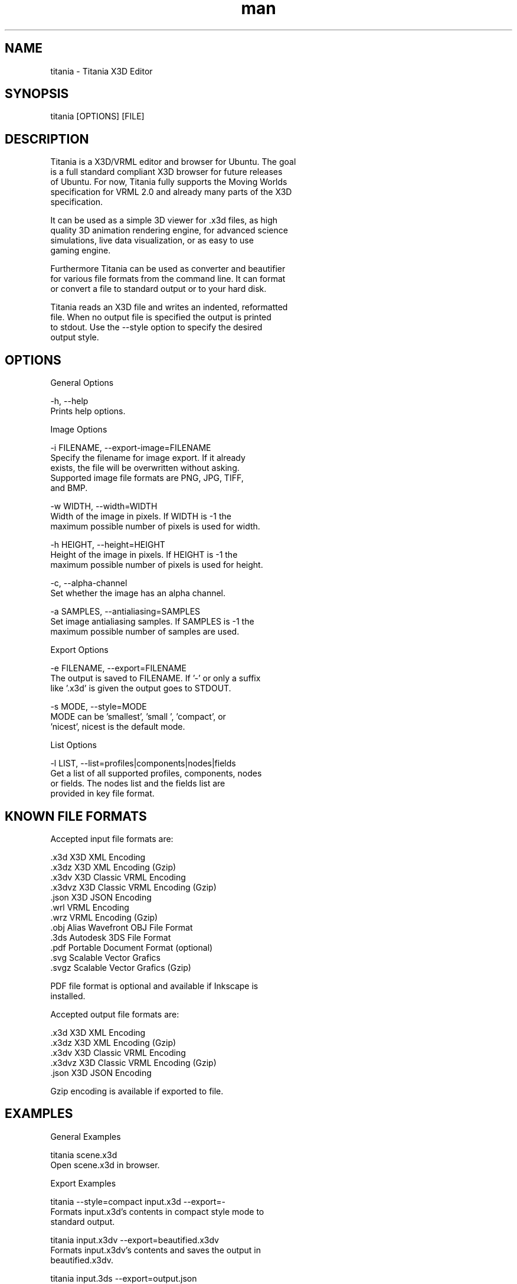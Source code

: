 ." Manpage for titania.
." Contact holger.seelig@yahoo.de to correct errors or typos.
.TH man 1 "31 January 2017" "Version 2.0.1" "x3dtidy man page"
.SH NAME

        titania - Titania X3D Editor

.SH SYNOPSIS

        titania [OPTIONS] [FILE]

.SH DESCRIPTION

        Titania is a X3D/VRML editor and browser for Ubuntu. The goal
        is a full standard compliant X3D browser for future releases
        of Ubuntu. For now, Titania fully supports the Moving Worlds
        specification for VRML 2.0 and already many parts of the X3D
        specification.

        It can be used as a simple 3D viewer for .x3d files, as high
        quality 3D animation rendering engine, for advanced science
        simulations, live data visualization, or as easy to use
        gaming engine.

        Furthermore Titania can be used as converter and beautifier
        for various file formats from the command line. It can format
        or convert a file to standard output or to your hard disk.

        Titania reads an X3D file and writes an indented, reformatted
        file. When no output file is specified the output is printed
        to stdout. Use the --style option to specify the desired
        output style.

.SH OPTIONS

General Options

        -h, --help
               Prints help options.

Image Options

        -i FILENAME, --export-image=FILENAME
               Specify the filename for image export.  If it already
               exists, the file will be overwritten without asking.
               Supported image file formats are PNG, JPG, TIFF,
               and BMP.

        -w WIDTH, --width=WIDTH
               Width of the image in pixels. If WIDTH is -1 the
               maximum possible number of pixels is used for width.

        -h HEIGHT, --height=HEIGHT
               Height of the image in pixels. If HEIGHT is -1 the
               maximum possible number of pixels is used for height.

        -c, --alpha-channel
               Set whether the image has an alpha channel.

        -a SAMPLES, --antialiasing=SAMPLES
               Set image antialiasing samples. If SAMPLES is -1 the
               maximum possible number of samples are used.

Export Options

        -e FILENAME, --export=FILENAME
               The output is saved to FILENAME. If '-' or only a suffix
               like '.x3d' is given the output goes to STDOUT.

        -s MODE, --style=MODE
               MODE can be 'smallest', 'small ', 'compact', or
               'nicest', nicest is the default mode.

List Options

        -l LIST, --list=profiles|components|nodes|fields
               Get a list of all supported profiles, components, nodes
               or fields. The nodes list and the fields list are
               provided in key file format.

.SH KNOWN FILE FORMATS

Accepted input file formats are:

        .x3d         X3D XML Encoding
        .x3dz        X3D XML Encoding (Gzip)
        .x3dv        X3D Classic VRML Encoding
        .x3dvz       X3D Classic VRML Encoding (Gzip)
        .json        X3D JSON Encoding
        .wrl         VRML Encoding
        .wrz         VRML Encoding (Gzip)
        .obj         Alias Wavefront OBJ File Format
        .3ds         Autodesk 3DS File Format
        .pdf         Portable Document Format (optional)
        .svg         Scalable Vector Grafics
        .svgz        Scalable Vector Grafics (Gzip)

        PDF file format is optional and available if Inkscape is
        installed. 

Accepted output file formats are:

        .x3d         X3D XML Encoding
        .x3dz        X3D XML Encoding (Gzip)
        .x3dv        X3D Classic VRML Encoding
        .x3dvz       X3D Classic VRML Encoding (Gzip)
        .json        X3D JSON Encoding

        Gzip encoding is available if exported to file. 

.SH EXAMPLES

General Examples

        titania scene.x3d
                Open scene.x3d in browser.

Export Examples

        titania --style=compact input.x3d --export=-
                Formats input.x3d's contents in compact style mode to
                standard output.

        titania input.x3dv --export=beautified.x3dv
                Formats input.x3dv's contents and saves the output in
                beautified.x3dv.

        titania input.3ds --export=output.json
                Converts input.3ds's contents and saves the output in
                output.json.

.SH COPYRIGHT

        Copyright © 2010 Holger Seelig <holger.seelig@yahoo.de>.

        License GPLv3+:
        GNU GPL version 3 or later <http://gnu.org/licenses/gpl.html>.
        This is free software: you are free to change and redistribute
        it. There is NO WARRANTY, to the extent permitted by law.
